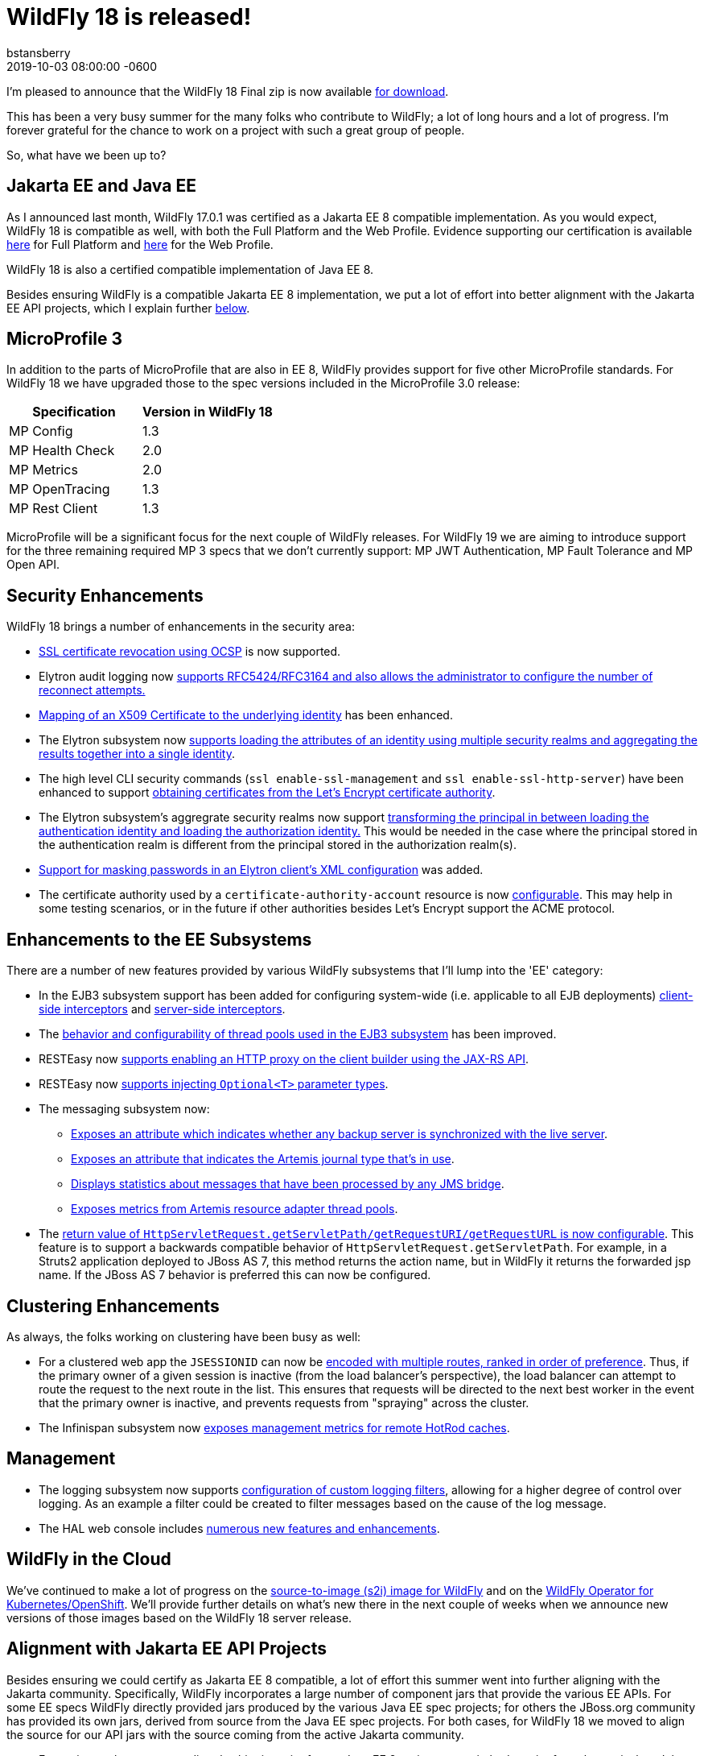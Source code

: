 = WildFly 18 is released!
bstansberry
2019-06-10  
:revdate: 2019-10-03 08:00:00 -0600
:awestruct-tags: [announcement, release]
:awestruct-layout: blog
:source-highlighter: coderay
:awestruct-description: WildFly 18.0.0.Final is now available for download!
:awestruct-otherimage: wildflycarousel_18.png

I'm pleased to announce that the WildFly 18 Final zip is now available link:{base_url}/downloads[for download].

This has been a very busy summer for the many folks who contribute to WildFly; a lot of long hours and a lot of progress. I'm forever grateful for the chance to work on a project with such a great group of people.

So, what have we been up to?

Jakarta EE and Java EE
----------------------

As I announced last month, WildFly 17.0.1 was certified as a Jakarta EE 8 compatible implementation. As you would expect, WildFly 18 is compatible as well, with both the Full Platform and the Web Profile. Evidence supporting our certification is available link:https://github.com/wildfly/certifications/blob/EE8/WildFly_18.0.0.Final/jakarta-full-platform.adoc[here] for Full Platform and link:https://github.com/wildfly/certifications/blob/EE8/WildFly_18.0.0.Final/jakarta-web-profile.adoc[here] for the Web Profile.

WildFly 18 is also a certified compatible implementation of Java EE 8.

Besides ensuring WildFly is a compatible Jakarta EE 8 implementation, we put a lot of effort into better alignment with the Jakarta EE API projects, which I explain further <<alignment,below>>.

MicroProfile 3
--------------

In addition to the parts of MicroProfile that are also in EE 8, WildFly provides support for five other MicroProfile standards. For WildFly 18 we have upgraded those to the spec versions included in the MicroProfile 3.0 release:

[cols=",^",options="header"]
|===
|Specification |Version in WildFly 18
|MP Config | 1.3
|MP Health Check | 2.0
|MP Metrics | 2.0
|MP OpenTracing | 1.3
|MP Rest Client | 1.3
|===

MicroProfile will be a significant focus for the next couple of WildFly releases. For WildFly 19 we are aiming to introduce support for the three remaining required MP 3 specs that we don't currently support: MP JWT Authentication, MP Fault Tolerance and MP Open API.

Security Enhancements
---------------------

WildFly 18 brings a number of enhancements in the security area:

* link:https://github.com/wildfly/wildfly-proposals/blob/master/elytron/WFCORE-3947-ocsp-ssl-revocation.adoc[SSL certificate revocation using OCSP] is now supported.
* Elytron audit logging now link:https://github.com/wildfly/wildfly-proposals/blob/master/elytron/ELY-1712-enhanced-audit-logging.adoc[supports RFC5424/RFC3164 and also allows the administrator to configure the number of reconnect attempts.]
* link:https://github.com/wildfly/wildfly-proposals/blob/master/elytron/WFCORE-4361-evidence-decoder.adoc[Mapping of an X509 Certificate to the underlying identity] has been enhanced.
* The Elytron subsystem now link:https://github.com/wildfly/wildfly-proposals/blob/master/elytron/WFCORE-4447-realm-aggregation-for-attributes.adoc[supports loading the attributes of an identity using multiple security realms and aggregating the results together into a single identity].
* The high level CLI security commands (`ssl enable-ssl-management` and `ssl enable-ssl-http-server`) have been enhanced to support link:https://github.com/wildfly/wildfly-proposals/blob/master/cli/WFCORE-4227-Add_the_ability_for_the_CLI_SSL_security_commands_to_be_able_to_obtain_a_server_certificate_from_Lets_Encrypt.adoc[obtaining certificates from the Let's Encrypt certificate authority].
* The Elytron subsystem's aggregrate security realms now support link:https://github.com/wildfly/wildfly-proposals/blob/master/elytron/WFCORE-4496-principal-transformer-in-aggregate-realm.adoc[transforming the principal in between loading the authentication identity and loading the authorization identity.] This would be needed in the case where the principal stored in the authentication realm is different from the principal stored in the authorization realm(s).
* link:https://github.com/wildfly/wildfly-proposals/blob/master/elytron/ELY-816-masked-password.adoc[Support for masking passwords in an Elytron client's XML configuration] was added.
* The certificate authority used by a `certificate-authority-account` resource is now link:https://github.com/wildfly/wildfly-proposals/blob/master/elytron/WFCORE-4362-configurable-certificate-authority-in-certificate-authority-account.adoc[configurable]. This may help in some testing scenarios, or in the future if other authorities besides Let's Encrypt support the ACME protocol.


Enhancements to the EE Subsystems
---------------------------------

There are a number of new features provided by various WildFly subsystems that I'll lump into the 'EE' category:

* In the EJB3 subsystem support has been added for configuring system-wide (i.e. applicable to all EJB deployments) link:https://github.com/wildfly/wildfly-proposals/blob/master/ejb/WFLY-6144-Global_EJB_client_side_interceptor_configuration.adoc[client-side interceptors] and link:https://github.com/wildfly/wildfly-proposals/blob/master/ejb/WFLY-6143-Ability-to-add-a-server-side-configured-Interceptor-for-the-applications-without-changing-the-deployments.adoc[server-side interceptors].
* The link:https://github.com/wildfly/wildfly-proposals/blob/master/ejb/WFLY-10057-thread-pool.adoc[behavior and configurability of thread pools used in the EJB3 subsystem] has been improved.
* RESTEasy now link:https://github.com/wildfly/wildfly-proposals/blob/master/jaxrs/WFLY-11737_http_proxy.adoc[supports enabling an HTTP proxy on the client builder using the JAX-RS API].
* RESTEasy now link:https://github.com/wildfly/wildfly-proposals/blob/master/jaxrs/WFLY-12192_optional_param.adoc[supports injecting `Optional<T>` parameter types].
* The messaging subsystem now:
** link:https://github.com/wildfly/wildfly-proposals/blob/master/messaging/WFLY-11293_add_attribute_to_indicate_backup_is_synchronized.adoc[Exposes an attribute which indicates whether any backup server is synchronized with the live server].
** link:https://github.com/wildfly/wildfly-proposals/blob/master/messaging/WFLY-5286_add_runtime_journal_type_attribute.adoc[Exposes an attribute that indicates the Artemis journal type that's in use].
** link:https://github.com/wildfly/wildfly-proposals/blob/master/messaging/WFLY-6684_jms_bridge_statistics.adoc[Displays statistics about messages that have been processed by any JMS bridge].
** link:https://github.com/wildfly/wildfly-proposals/blob/master/messaging/WFLY-12243_monitor_artemis_resource_adapter_thread_pools.adoc[Exposes metrics from Artemis resource adapter thread pools].
* The link:https://github.com/wildfly/wildfly-proposals/blob/master/undertow/WFLY-11764_Preserve_Path_on_Forward.adoc[return value of `HttpServletRequest.getServletPath/getRequestURI/getRequestURL` is now configurable]. This feature is to support a backwards compatible behavior of `HttpServletRequest.getServletPath`. For example, in a Struts2 application deployed to JBoss AS 7, this method returns the action name, but in WildFly it returns the forwarded jsp name. If the JBoss AS 7 behavior is preferred this can now be configured.


Clustering Enhancements
-----------------------

As always, the folks working on clustering have been busy as well:

* For a clustered web app the `JSESSIONID` can now be link:https://github.com/wildfly/wildfly-proposals/blob/master/clustering/web/WFLY-6944_Ranked_routing.adoc[encoded with multiple routes, ranked in order of preference]. Thus, if the primary owner of a given session is inactive (from the load balancer's perspective), the load balancer can attempt to route the request to the next route in the list.  This ensures that requests will be directed to the next best worker in the event that the primary owner is inactive, and prevents requests from "spraying" across the cluster.
* The Infinispan subsystem now link:https://github.com/wildfly/wildfly-proposals/blob/master/clustering/infinispan/WFLY-12165_Remote_Cache_Metrics.adoc[exposes management metrics for remote HotRod caches].

Management
----------

* The logging subsystem now supports link:https://github.com/wildfly/wildfly-proposals/blob/master/logging/WFCORE-4336-custom-filters.adoc[configuration of custom logging filters], allowing for a higher degree of control over logging. As an example a filter could be created to filter messages based on the cause of the log message.
* The HAL web console includes link:https://issues.redhat.com/issues/?filter=12341194[numerous new features and enhancements].


WildFly in the Cloud
--------------------

We've continued to make a lot of progress on the link:https://github.com/wildfly/wildfly-s2i[source-to-image (s2i) image for WildFly] and on the link:https://operatorhub.io/operator/wildfly[WildFly Operator for Kubernetes/OpenShift]. We'll provide further details on what's new there in the next couple of weeks when we announce new versions of those images based on the WildFly 18 server release.

anchor:alignment[]Alignment with Jakarta EE API Projects
--------------------------------------------------------

Besides ensuring we could certify as Jakarta EE 8 compatible, a lot of effort this summer went into further aligning with the Jakarta community. Specifically, WildFly incorporates a large number of component jars that provide the various EE APIs. For some EE specs WildFly directly provided jars produced by the various Java EE spec projects; for others the JBoss.org community has provided its own jars, derived from source from the Java EE spec projects. For both cases, for WildFly 18 we moved to align the source for our API jars with the source coming from the active Jakarta community.

* For projects where we were directly shipping a jar from a Java EE 8 project, we switched to a jar from the equivalent Jakarta project. As a result the Maven `groupId` and `artifactId` of these artifacts has changed.
* For projects where we were consuming an API jar produced by a JBoss.org community project, for all of those projects a new github repo was created, with the initial code derived from the Jakarta projects, and new releases were produced. For these APIs the Maven `groupId` and `artifactId` did not change (except for JTA, where we moved from the 1.2 version of the spec to 1.3, which affected the `artifactId`). The new releases have a maven version number one higher than the previous release, but this version bump solely reflects the new _origin_ of the source code. It does not indicate major changes in the source itself.

It's important to emphasize that the Jakarta EE 8 APIs are API identical to the Java EE 8 APIs and generally the method implementations are identical as well. So this change of the source from which we get the API jars is not expected to introduce any runtime incompatibility. This change is all about aligning the code we provide with projects that are actively maintained.

If you were compiling a deployment project against the Java EE 8 API artifacts we shipped in WildFly 17, that deployment should run fine on WildFly 18.

WildFly provides a number of maven boms for each release. These boms have been updated to use the Jakarta-based dependencies. In addition, the previous boms with maven ids `org.wildfly.bom:wildfly-javaee8` and `org.wildfly.bom:wildfly-javaee8-with-tools` have been discontinued and new boms `org.wildfly.bom:wildfly-jakartaee8` and `org.wildfly.bom:wildfly-jakartaee8-with-tools` have been introduced. Note that this name change does not indicate the WildFly 18 is not a Java EE 8 compatible server. We're just aligning our names with Jakarta EE.

Within the WildFly runtime, deployments don't concern themselves with the Maven GAV of the API jars we provide. To the extent a deployment is concerned at all about the details of how EE API classes are made visible (which would not be common), it would be interested in the names of the JBoss Modules modules that provide the spec classes. All of the existing EE API modules from WildFly 17 still exist in 18 -- with the same names -- and provide the equivalent APIs so there is no need for deployment authors to make any changes.

JDK 13
------
Our goal with WildFly is to have our releases run well for most use cases on the most recent GA JDK version available on the WildFly final release date. I'm pleased to report that this is the case with WildFly 18 and JDK 13. By run well, I mean the link:https://ci.wildfly.org/viewType.html?buildTypeId=WF_MasterLinuxJdk13[main WildFly testsuite] runs with no more than a few failures in areas not expected to be commonly used. We want developers who are trying to evaluate what the latest JVM means for their applications to be able to look to WildFly as a useful development platform.

While we do want to run well on the most recent JDK, our recommendation is that you run WildFly on the most recent long-term support release, i.e. on JDK 11 for WildFly 18.  We do considerably more testing of WildFly itself on the LTS JDKs, and we make no attempt to ensure the projects producing the various libraries we integrate are testing their libraries on anything other than JDK 8 or 11.

WildFly 18 also is heavily tested and runs well on Java 8. We plan to continue to support Java 8 at least through WildFly 21, and probably beyond.

Please note that WildFly runs on Java 11 and later in classpath mode.

At this point it is uncertain whether we'll be able to say that the release of WildFly that follows JDK 14 going GA will run well on 14. We'll have to see how well the work for that, both in WildFly itself and in the projects we integrate, aligns with our other goals for that release.

Jira Release Notes
------------------
The full list of issues resolved is available link:https://issues.redhat.com/secure/ReleaseNote.jspa?projectId=12313721&version=12342528[here]. Issues resolved in the WildFly Core 10 releases included with WildFly 18 are available link:https://issues.redhat.com/secure/ReleaseNote.jspa?projectId=12315422&version=12342773[here].

Enjoy, and as always, thank you so much for your support of WildFly!
